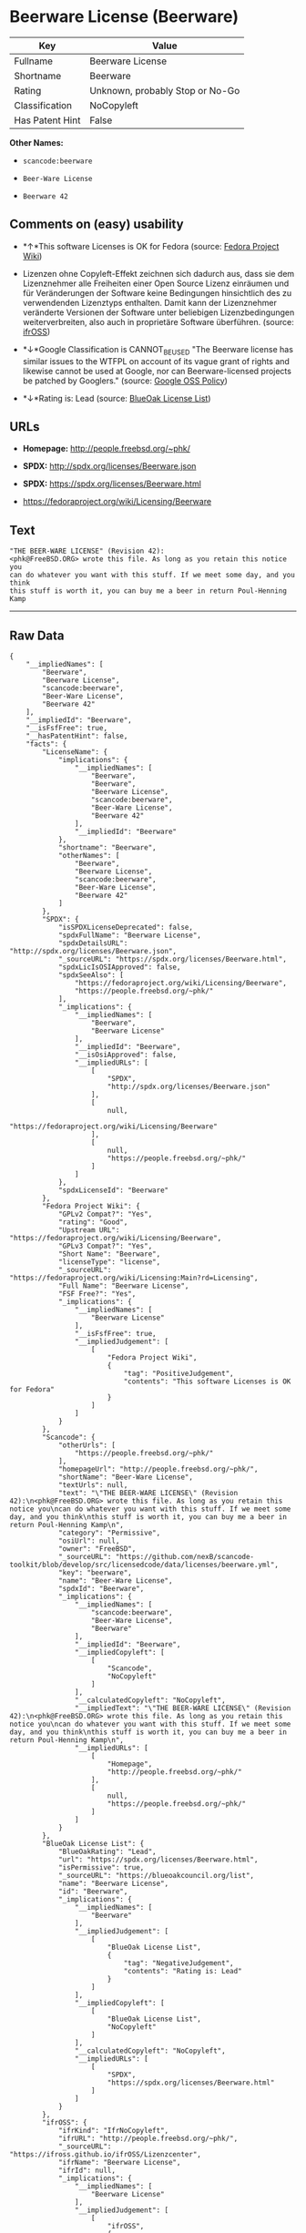* Beerware License (Beerware)

| Key               | Value                             |
|-------------------+-----------------------------------|
| Fullname          | Beerware License                  |
| Shortname         | Beerware                          |
| Rating            | Unknown, probably Stop or No-Go   |
| Classification    | NoCopyleft                        |
| Has Patent Hint   | False                             |

*Other Names:*

- =scancode:beerware=

- =Beer-Ware License=

- =Beerware 42=

** Comments on (easy) usability

- *↑*This software Licenses is OK for Fedora (source:
  [[https://fedoraproject.org/wiki/Licensing:Main?rd=Licensing][Fedora
  Project Wiki]])

- Lizenzen ohne Copyleft-Effekt zeichnen sich dadurch aus, dass sie dem
  Lizenznehmer alle Freiheiten einer Open Source Lizenz einräumen und
  für Veränderungen der Software keine Bedingungen hinsichtlich des zu
  verwendenden Lizenztyps enthalten. Damit kann der Lizenznehmer
  veränderte Versionen der Software unter beliebigen Lizenzbedingungen
  weiterverbreiten, also auch in proprietäre Software überführen.
  (source: [[https://ifross.github.io/ifrOSS/Lizenzcenter][ifrOSS]])

- *↓*Google Classification is CANNOT_BE_USED "The Beerware license has
  similar issues to the WTFPL on account of its vague grant of rights
  and likewise cannot be used at Google, nor can Beerware-licensed
  projects be patched by Googlers." (source:
  [[https://opensource.google.com/docs/thirdparty/licenses/][Google OSS
  Policy]])

- *↓*Rating is: Lead (source: [[https://blueoakcouncil.org/list][BlueOak
  License List]])

** URLs

- *Homepage:* http://people.freebsd.org/~phk/

- *SPDX:* http://spdx.org/licenses/Beerware.json

- *SPDX:* https://spdx.org/licenses/Beerware.html

- https://fedoraproject.org/wiki/Licensing/Beerware

** Text

#+BEGIN_EXAMPLE
  "THE BEER-WARE LICENSE" (Revision 42):
  <phk@FreeBSD.ORG> wrote this file. As long as you retain this notice you
  can do whatever you want with this stuff. If we meet some day, and you think
  this stuff is worth it, you can buy me a beer in return Poul-Henning Kamp
#+END_EXAMPLE

--------------

** Raw Data

#+BEGIN_EXAMPLE
  {
      "__impliedNames": [
          "Beerware",
          "Beerware License",
          "scancode:beerware",
          "Beer-Ware License",
          "Beerware 42"
      ],
      "__impliedId": "Beerware",
      "__isFsfFree": true,
      "__hasPatentHint": false,
      "facts": {
          "LicenseName": {
              "implications": {
                  "__impliedNames": [
                      "Beerware",
                      "Beerware",
                      "Beerware License",
                      "scancode:beerware",
                      "Beer-Ware License",
                      "Beerware 42"
                  ],
                  "__impliedId": "Beerware"
              },
              "shortname": "Beerware",
              "otherNames": [
                  "Beerware",
                  "Beerware License",
                  "scancode:beerware",
                  "Beer-Ware License",
                  "Beerware 42"
              ]
          },
          "SPDX": {
              "isSPDXLicenseDeprecated": false,
              "spdxFullName": "Beerware License",
              "spdxDetailsURL": "http://spdx.org/licenses/Beerware.json",
              "_sourceURL": "https://spdx.org/licenses/Beerware.html",
              "spdxLicIsOSIApproved": false,
              "spdxSeeAlso": [
                  "https://fedoraproject.org/wiki/Licensing/Beerware",
                  "https://people.freebsd.org/~phk/"
              ],
              "_implications": {
                  "__impliedNames": [
                      "Beerware",
                      "Beerware License"
                  ],
                  "__impliedId": "Beerware",
                  "__isOsiApproved": false,
                  "__impliedURLs": [
                      [
                          "SPDX",
                          "http://spdx.org/licenses/Beerware.json"
                      ],
                      [
                          null,
                          "https://fedoraproject.org/wiki/Licensing/Beerware"
                      ],
                      [
                          null,
                          "https://people.freebsd.org/~phk/"
                      ]
                  ]
              },
              "spdxLicenseId": "Beerware"
          },
          "Fedora Project Wiki": {
              "GPLv2 Compat?": "Yes",
              "rating": "Good",
              "Upstream URL": "https://fedoraproject.org/wiki/Licensing/Beerware",
              "GPLv3 Compat?": "Yes",
              "Short Name": "Beerware",
              "licenseType": "license",
              "_sourceURL": "https://fedoraproject.org/wiki/Licensing:Main?rd=Licensing",
              "Full Name": "Beerware License",
              "FSF Free?": "Yes",
              "_implications": {
                  "__impliedNames": [
                      "Beerware License"
                  ],
                  "__isFsfFree": true,
                  "__impliedJudgement": [
                      [
                          "Fedora Project Wiki",
                          {
                              "tag": "PositiveJudgement",
                              "contents": "This software Licenses is OK for Fedora"
                          }
                      ]
                  ]
              }
          },
          "Scancode": {
              "otherUrls": [
                  "https://people.freebsd.org/~phk/"
              ],
              "homepageUrl": "http://people.freebsd.org/~phk/",
              "shortName": "Beer-Ware License",
              "textUrls": null,
              "text": "\"THE BEER-WARE LICENSE\" (Revision 42):\n<phk@FreeBSD.ORG> wrote this file. As long as you retain this notice you\ncan do whatever you want with this stuff. If we meet some day, and you think\nthis stuff is worth it, you can buy me a beer in return Poul-Henning Kamp\n",
              "category": "Permissive",
              "osiUrl": null,
              "owner": "FreeBSD",
              "_sourceURL": "https://github.com/nexB/scancode-toolkit/blob/develop/src/licensedcode/data/licenses/beerware.yml",
              "key": "beerware",
              "name": "Beer-Ware License",
              "spdxId": "Beerware",
              "_implications": {
                  "__impliedNames": [
                      "scancode:beerware",
                      "Beer-Ware License",
                      "Beerware"
                  ],
                  "__impliedId": "Beerware",
                  "__impliedCopyleft": [
                      [
                          "Scancode",
                          "NoCopyleft"
                      ]
                  ],
                  "__calculatedCopyleft": "NoCopyleft",
                  "__impliedText": "\"THE BEER-WARE LICENSE\" (Revision 42):\n<phk@FreeBSD.ORG> wrote this file. As long as you retain this notice you\ncan do whatever you want with this stuff. If we meet some day, and you think\nthis stuff is worth it, you can buy me a beer in return Poul-Henning Kamp\n",
                  "__impliedURLs": [
                      [
                          "Homepage",
                          "http://people.freebsd.org/~phk/"
                      ],
                      [
                          null,
                          "https://people.freebsd.org/~phk/"
                      ]
                  ]
              }
          },
          "BlueOak License List": {
              "BlueOakRating": "Lead",
              "url": "https://spdx.org/licenses/Beerware.html",
              "isPermissive": true,
              "_sourceURL": "https://blueoakcouncil.org/list",
              "name": "Beerware License",
              "id": "Beerware",
              "_implications": {
                  "__impliedNames": [
                      "Beerware"
                  ],
                  "__impliedJudgement": [
                      [
                          "BlueOak License List",
                          {
                              "tag": "NegativeJudgement",
                              "contents": "Rating is: Lead"
                          }
                      ]
                  ],
                  "__impliedCopyleft": [
                      [
                          "BlueOak License List",
                          "NoCopyleft"
                      ]
                  ],
                  "__calculatedCopyleft": "NoCopyleft",
                  "__impliedURLs": [
                      [
                          "SPDX",
                          "https://spdx.org/licenses/Beerware.html"
                      ]
                  ]
              }
          },
          "ifrOSS": {
              "ifrKind": "IfrNoCopyleft",
              "ifrURL": "http://people.freebsd.org/~phk/",
              "_sourceURL": "https://ifross.github.io/ifrOSS/Lizenzcenter",
              "ifrName": "Beerware License",
              "ifrId": null,
              "_implications": {
                  "__impliedNames": [
                      "Beerware License"
                  ],
                  "__impliedJudgement": [
                      [
                          "ifrOSS",
                          {
                              "tag": "NeutralJudgement",
                              "contents": "Lizenzen ohne Copyleft-Effekt zeichnen sich dadurch aus, dass sie dem Lizenznehmer alle Freiheiten einer Open Source Lizenz einrÃ¤umen und fÃ¼r VerÃ¤nderungen der Software keine Bedingungen hinsichtlich des zu verwendenden Lizenztyps enthalten. Damit kann der Lizenznehmer verÃ¤nderte Versionen der Software unter beliebigen Lizenzbedingungen weiterverbreiten, also auch in proprietÃ¤re Software Ã¼berfÃ¼hren."
                          }
                      ]
                  ],
                  "__impliedCopyleft": [
                      [
                          "ifrOSS",
                          "NoCopyleft"
                      ]
                  ],
                  "__calculatedCopyleft": "NoCopyleft",
                  "__impliedURLs": [
                      [
                          null,
                          "http://people.freebsd.org/~phk/"
                      ]
                  ]
              }
          },
          "Wikipedia": {
              "Distribution": {
                  "value": "Permissive",
                  "description": "distribution of the code to third parties"
              },
              "Sublicensing": {
                  "value": "Permissive",
                  "description": "whether modified code may be licensed under a different license (for example a copyright) or must retain the same license under which it was provided"
              },
              "Linking": {
                  "value": "Permissive",
                  "description": "linking of the licensed code with code licensed under a different license (e.g. when the code is provided as a library)"
              },
              "Publication date": "1987",
              "_sourceURL": "https://en.wikipedia.org/wiki/Comparison_of_free_and_open-source_software_licenses",
              "Koordinaten": {
                  "name": "Beerware",
                  "version": "42",
                  "spdxId": "Beerware"
              },
              "Patent grant": {
                  "value": "No",
                  "description": "protection of licensees from patent claims made by code contributors regarding their contribution, and protection of contributors from patent claims made by licensees"
              },
              "Trademark grant": {
                  "value": "No",
                  "description": "use of trademarks associated with the licensed code or its contributors by a licensee"
              },
              "_implications": {
                  "__impliedNames": [
                      "Beerware",
                      "Beerware 42"
                  ],
                  "__hasPatentHint": false
              },
              "Private use": {
                  "value": "Permissive",
                  "description": "whether modification to the code must be shared with the community or may be used privately (e.g. internal use by a corporation)"
              },
              "Modification": {
                  "value": "Permissive",
                  "description": "modification of the code by a licensee"
              }
          },
          "Google OSS Policy": {
              "rating": "CANNOT_BE_USED",
              "_sourceURL": "https://opensource.google.com/docs/thirdparty/licenses/",
              "id": "Beerware",
              "_implications": {
                  "__impliedNames": [
                      "Beerware"
                  ],
                  "__impliedJudgement": [
                      [
                          "Google OSS Policy",
                          {
                              "tag": "NegativeJudgement",
                              "contents": "Google Classification is CANNOT_BE_USED \"The Beerware license has similar issues to the WTFPL on account of its vague grant of rights and likewise cannot be used at Google, nor can Beerware-licensed projects be patched by Googlers.\""
                          }
                      ]
                  ]
              },
              "description": "The Beerware license has similar issues to the WTFPL on account of its vague grant of rights and likewise cannot be used at Google, nor can Beerware-licensed projects be patched by Googlers."
          }
      },
      "__impliedJudgement": [
          [
              "BlueOak License List",
              {
                  "tag": "NegativeJudgement",
                  "contents": "Rating is: Lead"
              }
          ],
          [
              "Fedora Project Wiki",
              {
                  "tag": "PositiveJudgement",
                  "contents": "This software Licenses is OK for Fedora"
              }
          ],
          [
              "Google OSS Policy",
              {
                  "tag": "NegativeJudgement",
                  "contents": "Google Classification is CANNOT_BE_USED \"The Beerware license has similar issues to the WTFPL on account of its vague grant of rights and likewise cannot be used at Google, nor can Beerware-licensed projects be patched by Googlers.\""
              }
          ],
          [
              "ifrOSS",
              {
                  "tag": "NeutralJudgement",
                  "contents": "Lizenzen ohne Copyleft-Effekt zeichnen sich dadurch aus, dass sie dem Lizenznehmer alle Freiheiten einer Open Source Lizenz einrÃ¤umen und fÃ¼r VerÃ¤nderungen der Software keine Bedingungen hinsichtlich des zu verwendenden Lizenztyps enthalten. Damit kann der Lizenznehmer verÃ¤nderte Versionen der Software unter beliebigen Lizenzbedingungen weiterverbreiten, also auch in proprietÃ¤re Software Ã¼berfÃ¼hren."
              }
          ]
      ],
      "__impliedCopyleft": [
          [
              "BlueOak License List",
              "NoCopyleft"
          ],
          [
              "Scancode",
              "NoCopyleft"
          ],
          [
              "ifrOSS",
              "NoCopyleft"
          ]
      ],
      "__calculatedCopyleft": "NoCopyleft",
      "__isOsiApproved": false,
      "__impliedText": "\"THE BEER-WARE LICENSE\" (Revision 42):\n<phk@FreeBSD.ORG> wrote this file. As long as you retain this notice you\ncan do whatever you want with this stuff. If we meet some day, and you think\nthis stuff is worth it, you can buy me a beer in return Poul-Henning Kamp\n",
      "__impliedURLs": [
          [
              "SPDX",
              "http://spdx.org/licenses/Beerware.json"
          ],
          [
              null,
              "https://fedoraproject.org/wiki/Licensing/Beerware"
          ],
          [
              null,
              "https://people.freebsd.org/~phk/"
          ],
          [
              "SPDX",
              "https://spdx.org/licenses/Beerware.html"
          ],
          [
              "Homepage",
              "http://people.freebsd.org/~phk/"
          ],
          [
              null,
              "http://people.freebsd.org/~phk/"
          ]
      ]
  }
#+END_EXAMPLE